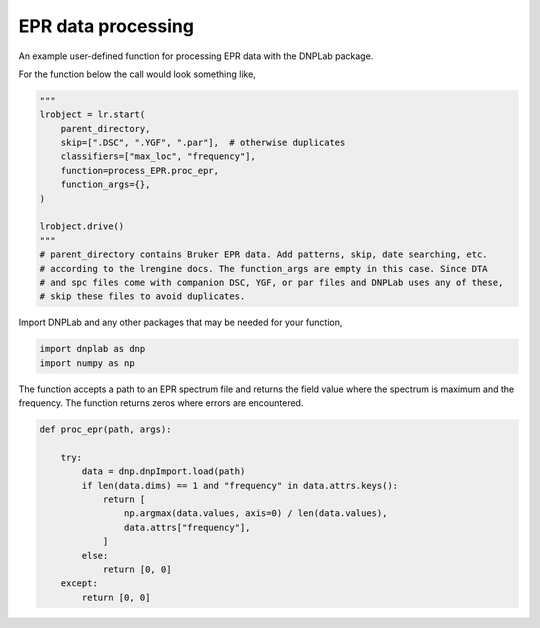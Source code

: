 
.. DO NOT EDIT.
.. THIS FILE WAS AUTOMATICALLY GENERATED BY SPHINX-GALLERY.
.. TO MAKE CHANGES, EDIT THE SOURCE PYTHON FILE:
.. "auto_examples/process_EPR.py"
.. LINE NUMBERS ARE GIVEN BELOW.

.. only:: html

    .. note::
        :class: sphx-glr-download-link-note

        Click :ref:`here <sphx_glr_download_auto_examples_process_EPR.py>`
        to download the full example code

.. rst-class:: sphx-glr-example-title

.. _sphx_glr_auto_examples_process_EPR.py:


EPR data processing
===================

An example user-defined function for processing EPR data with the DNPLab package.

.. GENERATED FROM PYTHON SOURCE LINES 12-13

For the function below the call would look something like,

.. GENERATED FROM PYTHON SOURCE LINES 13-28

.. code-block:: default

    """
    lrobject = lr.start(
        parent_directory,
        skip=[".DSC", ".YGF", ".par"],  # otherwise duplicates
        classifiers=["max_loc", "frequency"],
        function=process_EPR.proc_epr,
        function_args={},
    )

    lrobject.drive()
    """
    # parent_directory contains Bruker EPR data. Add patterns, skip, date searching, etc.
    # according to the lrengine docs. The function_args are empty in this case. Since DTA
    # and spc files come with companion DSC, YGF, or par files and DNPLab uses any of these,
    # skip these files to avoid duplicates.

.. GENERATED FROM PYTHON SOURCE LINES 31-32

Import DNPLab and any other packages that may be needed for your function,

.. GENERATED FROM PYTHON SOURCE LINES 32-35

.. code-block:: default

    import dnplab as dnp
    import numpy as np


.. GENERATED FROM PYTHON SOURCE LINES 38-39

The function accepts a path to an EPR spectrum file and returns the field value where the spectrum is maximum and the frequency. The function returns zeros where errors are encountered.

.. GENERATED FROM PYTHON SOURCE LINES 39-54

.. code-block:: default

    def proc_epr(path, args):

        try:
            data = dnp.dnpImport.load(path)
            if len(data.dims) == 1 and "frequency" in data.attrs.keys():
                return [
                    np.argmax(data.values, axis=0) / len(data.values),
                    data.attrs["frequency"],
                ]
            else:
                return [0, 0]
        except:
            return [0, 0]




.. rst-class:: sphx-glr-timing

   **Total running time of the script:** ( 0 minutes  0.000 seconds)


.. _sphx_glr_download_auto_examples_process_EPR.py:


.. only :: html

 .. container:: sphx-glr-footer
    :class: sphx-glr-footer-example



  .. container:: sphx-glr-download sphx-glr-download-python

     :download:`Download Python source code: process_EPR.py <process_EPR.py>`



  .. container:: sphx-glr-download sphx-glr-download-jupyter

     :download:`Download Jupyter notebook: process_EPR.ipynb <process_EPR.ipynb>`


.. only:: html

 .. rst-class:: sphx-glr-signature

    `Gallery generated by Sphinx-Gallery <https://sphinx-gallery.github.io>`_
